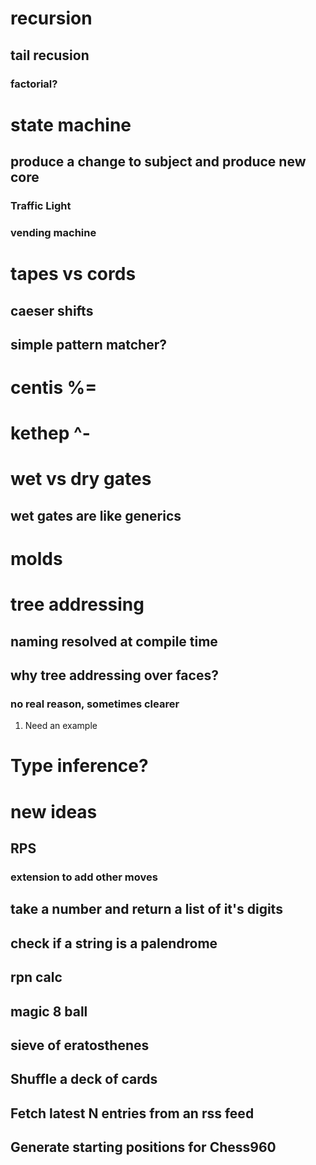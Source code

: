 * recursion
** tail recusion
*** factorial?
* state machine
** produce a change to subject and produce new core
*** Traffic Light
*** vending machine
* tapes vs cords
** caeser shifts
** simple pattern matcher?
* centis %=
* kethep ^-
* wet vs dry gates
** wet gates are like generics
* molds
* tree addressing
** naming resolved at compile time
** why tree addressing over faces?
*** no real reason, sometimes clearer
**** Need an example
* Type inference?






* new ideas
** RPS
*** extension to add other moves
** take a number and return a list of it's digits
** check if a string is a palendrome
** rpn calc
** magic 8 ball
** sieve of eratosthenes
** Shuffle a deck of cards
** Fetch latest N entries from an rss feed
** Generate starting positions for Chess960
